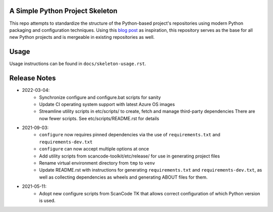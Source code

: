 A Simple Python Project Skeleton
================================
This repo attempts to standardize the structure of the Python-based project's
repositories using modern Python packaging and configuration techniques. 
Using this `blog post`_ as inspiration, this repository serves as the base for
all new Python projects and is mergeable in existing repositories as well.

.. _blog post: https://blog.jaraco.com/a-project-skeleton-for-python-projects/


Usage
=====
Usage instructions can be found in ``docs/skeleton-usage.rst``.


Release Notes
=============

- 2022-03-04:
    - Synchronize configure and configure.bat scripts for sanity
    - Update CI operating system support with latest Azure OS images
    - Streamline utility scripts in etc/scripts/ to create, fetch and manage third-party dependencies
      There are now fewer scripts. See etc/scripts/README.rst for details

- 2021-09-03:
    - ``configure`` now requires pinned dependencies via the use of ``requirements.txt`` and ``requirements-dev.txt``
    - ``configure`` can now accept multiple options at once
    - Add utility scripts from scancode-toolkit/etc/release/ for use in generating project files
    - Rename virtual environment directory from ``tmp`` to ``venv``
    - Update README.rst with instructions for generating ``requirements.txt`` and ``requirements-dev.txt``,
      as well as collecting dependencies as wheels and generating ABOUT files for them.

- 2021-05-11:
    - Adopt new configure scripts from ScanCode TK that allows correct configuration of which Python version is used.

